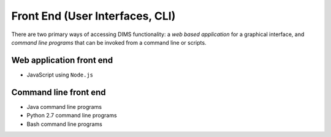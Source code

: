.. _frontend:

================================
Front End (User Interfaces, CLI)
================================

There are two primary ways of accessing DIMS functionality: a *web based application* for
a graphical interface, and *command line programs* that can be invoked from a command line
or scripts.

Web application front end
-------------------------

+ JavaScript using ``Node.js``

Command line front end
----------------------

+ Java command line programs
+ Python 2.7 command line programs
+ Bash command line programs

..

.. _Node.js: http://nodejs.org/

